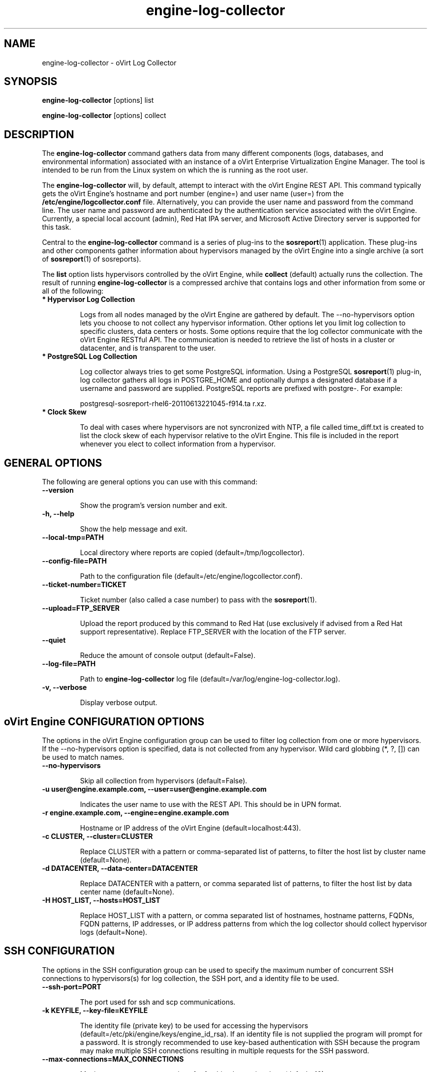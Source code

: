 .\" engine-log-collector - oVirt Engine Tool for Collecting Data
.TH "engine-log-collector" "8" "" "Keith Robertson" ""
.SH "NAME"
engine\-log\-collector \- oVirt Log Collector

.SH "SYNOPSIS"
\fBengine\-log\-collector\fP [options] list

.PP

\fBengine\-log\-collector\fP [options] collect

.SH "DESCRIPTION"
.PP

The \fBengine\-log\-collector\fP command gathers data from many different components (logs, databases, and environmental information) associated with an instance of a oVirt Enterprise Virtualization Engine Manager. The tool is intended to be run from the Linux system on which the is running as the root user.\&

.PP
The \fBengine\-log\-collector\fP will, by default, attempt to interact with the oVirt Engine REST API. This command typically gets the oVirt Engine's hostname and port number (engine=) and user name (user=) from the \fB/etc/engine/logcollector.conf\fP file. Alternatively, you can provide the user name and password from the command line. The user name and password are authenticated by the authentication service associated with the oVirt Engine.  Currently, a special local account (admin), Red Hat IPA server, and Microsoft Active Directory server is supported for this task.
.PP

Central to the \fBengine\-log\-collector\fP command is a series of plug\-ins to the \fBsosreport\fP(1) application. These plug\-ins and other components gather information about hypervisors managed by the oVirt Engine into a single archive (a sort of \fBsosreport\fP(1) of sosreports).

.PP

The \fBlist\fP option lists hypervisors controlled by the oVirt Engine, while \fBcollect\fP (default) actually runs the collection. The result of running \fBengine\-log\-collector\fP is a compressed archive that contains logs and other information from some or all of the following:

.\' Describe engine\-slimmed

.IP "\fB* Hypervisor Log Collection\fP"

Logs from all nodes managed by the oVirt Engine are gathered by default. The \-\-no\-hypervisors option lets you choose to not collect any hypervisor information. Other options let you limit log collection to specific clusters, data centers or hosts. Some options require that the log collector communicate with the oVirt Engine RESTful API. The communication is needed to retrieve the list of hosts in a cluster or datacenter, and is transparent to the user.\&

.IP "\fB* PostgreSQL Log Collection\fP"

Log collector always tries to get some PostgreSQL information. Using a PostgreSQL \fBsosreport\fP(1) plug\-in, log collector gathers all logs in POSTGRE_HOME and optionally dumps a designated database if a username and password are supplied. PostgreSQL reports are prefixed with postgre\-. For example:\&

postgresql\-sosreport\-rhel6\-20110613221045\-f914.ta r.xz.\&

.IP "\fB* Clock Skew\fP"

To deal with cases where hypervisors are not syncronized with NTP, a file called time_diff.txt is created to list the clock skew of each hypervisor relative to the oVirt Engine.  This file is included in the report whenever you elect to collect information from a hypervisor.

.PP

.SH "GENERAL OPTIONS"
The following are general options you can use with this command:\&

.IP "\fB\-\-version\fP"

Show the program's version number and exit.\&

.IP "\fB\-h, \-\-help\fP"

Show the help message and exit.\&

.IP "\fB\-\-local\-tmp=PATH\fP"

Local directory where reports are copied (default=/tmp/logcollector).\&

.IP "\fB\-\-config\-file=PATH\fP"

Path to the configuration file (default=/etc/engine/logcollector.conf).\&

.IP "\fB\-\-ticket\-number=TICKET\fP"

Ticket number (also called a case number) to pass with the \fBsosreport\fP(1).\&

.IP "\fB\-\-upload=FTP_SERVER\fP"

Upload the report produced by this command to Red Hat (use exclusively if advised from a Red Hat support representative). Replace FTP_SERVER with the location of the FTP server.\&

.IP "\fB\-\-quiet\fP"

Reduce the amount of console output (default=False).\&

.IP "\fB\-\-log\-file=PATH\fP"

Path to \fBengine\-log\-collector\fP log file (default=/var/log/engine\-log\-collector.log).\&

.IP "\fB\-v, \-\-verbose\fP"

Display verbose output.\&

.SH "oVirt Engine CONFIGURATION OPTIONS"
The options in the oVirt Engine configuration group can be used to filter log collection from one or more hypervisors. If the \-\-no\-hypervisors option is specified, data is not collected from any hypervisor. Wild card globbing (*, ?, []) can be used to match names.\&

.IP "\fB\-\-no\-hypervisors\fP"

Skip all collection from hypervisors (default=False).\&

.IP "\fB\-u user@engine.example.com, \-\-user=user@engine.example.com\fP"

Indicates the user name to use with the REST API. This should be in UPN format.\&

.IP "\fB\-r engine.example.com, \-\-engine=engine.example.com\fP"

Hostname or IP address of the oVirt Engine (default=localhost:443).\&

.IP "\fB\-c CLUSTER, \-\-cluster=CLUSTER\fP"

Replace CLUSTER with a pattern or comma\-separated list of patterns, to filter the host list by cluster name (default=None).\&

.IP "\fB\-d DATACENTER, \-\-data\-center=DATACENTER\fP"

Replace DATACENTER with a pattern, or comma separated list of patterns, to filter the host list by data center name (default=None).\&

.IP "\fB\-H HOST_LIST, \-\-hosts=HOST_LIST\fP"

Replace HOST_LIST with a pattern, or comma separated list of hostnames, hostname patterns, FQDNs, FQDN patterns, IP addresses, or IP address patterns from which the log collector should collect hypervisor logs (default=None).\&

.SH "SSH CONFIGURATION"
The options in the SSH configuration group can be used to specify the maximum number of concurrent SSH connections to hypervisors(s) for log collection, the SSH port, and a identity file to be used.\&

.IP "\fB\-\-ssh\-port=PORT\fP"

The port used for ssh and scp communications.\&

.IP "\fB\-k KEYFILE, \-\-key\-file=KEYFILE\fP"

The identity file (private key) to be used for accessing the hypervisors (default=/etc/pki/engine/keys/engine_id_rsa). If an identity file is not supplied the program will prompt for a password. It is strongly recommended to use key\-based authentication with SSH because the program may make multiple SSH connections resulting in multiple requests for the SSH password.\&

.IP "\fB\-\-max\-connections=MAX_CONNECTIONS\fP"

Maximum concurrent connections for fetching hypervisor logs (default=10).\&

.SH "POSTGRESQL DATABASE CONFIGURATION"
The log collector will connect to the oVirt Engine PostgreSQL database and dump the data for inclusion in the log report, unless \-\-no\-postgresql is specified. The PostgreSQL user ID and database name can be specified if they are different from the defaults. If the PostgreSQL database is not on the localhost, set pg\-dbhost, provide a pg\-ssh\-user, and optionally supply pg\-host\-key and the log collector will gather remote PostgreSQL logs. The PostgreSQL \fBsosreport\fP(1) plug\-in must be installed on pg\-dbhost for successful remote log collection.\&

.IP "\fB\-\-no\-postgresql\fP"

This option causes the tool to skip the postgresql collection (default=false).\&

.IP "\fB\-\-pg\-user=postgres\fP"

PostgreSQL database user name (default=postgres).\&

.IP "\fB\-\-pg\-dbname=engine\fP"

PostgreSQL database name (default=engine).\&

.IP "\fB\-\-pg\-dbhost=localhost\fP"

PostgreSQL database hostname or IP address (default=localhost).\&

.IP "\fB\-\-pg\-ssh\-user=root\fP"

The SSH user that will be used to connect to the server upon which the remote PostgreSQL database lives (default=root).\&

.IP "\fB\-\-pg\-host\-key=none\fP"

The identity file (private key) to be used for accessing the host upon which the PostgreSQL database lives (default=not needed if using localhost).\&

.SH "EXAMPLES"
Before running \fBengine\-log\-collector\fP to collect data, you should run one or more list commands, to hone in on the data you want. Here's an example of the the output using a list option to see all hosts managed by the oVirt Engine:

.PP

# \fBengine\-log\-collector\fP list

.br

Please provide the password for engine (CTRL+D to abort):  ********
.br
Host list (datacenter=None, cluster=None, host=None):
.br
Data Center          | Cluster              | Hostname/IP Address
.br
Legacy               | LegacyCluster        | 192.168.122.11
.br
Legacy               | NewCluster           | 192.168.125.42

Use the \-\-hosts= option to limit output to a particular host or group of hosts (using wildcards, as needed).

.PP

# \fBengine\-log\-collector\fP list \-\-hosts=*.11

.br

Please provide the password for engine (CTRL+D to abort):
.br
Host list (datacenter=None, cluster=None, host=set(['*.11'])):
.br
Data Center          | Cluster              | Hostname/IP Address
.br
Legacy               | LegacyCluster        | 192.168.122.11

.PP

Instead of having log collector collect logs from all hypervisors managed by the oVirt Engine (default), you can use the same options you used with \fBlist\fP to limit data collection to specific hosts (or datacenters or clusters). Here, all hosts with IP addresses ending in .11 are matched:\&

.PP

# \fBengine\-log\-collector\fP collect \-\-hosts=*.11

.br

Please provide the password for engine (CTRL+D to abort):
.br
About to collect information from 1 hypervisors. Continue? (Y/n): \fBY\fP
.br
INFO: Gathering information from selected hypervisors...
.br
INFO: Collecting information from 192.168.122.11
.br
.PP

To gather data, from multiple hosts, provide a comma\-separated list of addresses or host names. The following example gathers data from all hosts ending in .11 or .15:\&

.PP

# \fBengine\-log\-collector\fP collect \-\-hosts=*.11,*.15

.PP

Use the cluster option to gather data based on cluster name. Here, information on all hosts with IP addresses ending in .11 or .15 are matched from any cluster beginning with the letter L (using * as a wild card):\&

.PP

# \fBengine\-log\-collector\fP collect \-\-cluster=L* \-\-hosts=*.11,*.15

.PP

Likewise, you can gather data based on data center. Here, all hosts from the example.com domain are matched from any data center beginning with the letter L (using * as a wild card):\&

.PP

# \fBengine\-log\-collector\fP collect \-\-data\-center=L* \-\-hosts=*.example.com

.br

.SH "CONFIGURATION FILE"
To get configuration information, \fBengine\-log\-collector\fP refers to the \fB/etc/engine/logcollector.conf\fP configuration file. To set defaults for any of the options described in this man page, uncomment the settings you want in this file. Here examples of a few lines from that file:

.PP

[LogCollector]

.br

###  oVirt Engine Configuration:

.br

## username to use with the REST API

.br

user=joe@example.com

.br

# password to use with the REST API

.br

passwd=L1ghtNingFst1!

.br

## hostname or IP address of the oVirt Engine

.br

engine=myengine.example.com:443

.br

.SH "RETURN VALUES"
.IP "\fB0\fP"

The program ran to completion with no errors.\&

.IP "\fB1\fP"

The program encountered a critical failure and stopped.\&

.IP "\fB2\fP"

The program encountered a problem gathering data but was able to continue.\&

.PP

.SH "FILES"
.nf

/etc/engine/logcollector.conf

/tmp/logcollector

/var/log/engine\-log\-collector.log

.fi

.SH "SEE ALSO"
\fBsosreport\fP(1)

.SH "AUTHOR"
.nf

Keith Robertson

